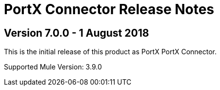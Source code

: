 = PortX Connector Release Notes
:keywords: connector, release notes, 

== Version 7.0.0 - 1 August 2018

This is the initial release of this product as PortX PortX Connector. 

Supported Mule Version: 3.9.0




